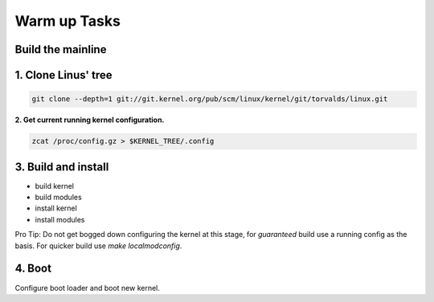 Warm up Tasks   
=============

Build the mainline
------------------

1. Clone Linus' tree
--------------------

.. code:: bash   

          git clone --depth=1 git://git.kernel.org/pub/scm/linux/kernel/git/torvalds/linux.git

**2. Get current running kernel configuration.**

.. code:: bash   

          zcat /proc/config.gz > $KERNEL_TREE/.config
      
3. Build and install
--------------------

- build kernel
- build modules
- install kernel
- install modules
     
Pro Tip: Do not get bogged down configuring the kernel at this stage, for *guaranteed* build use a
running config as the basis. For quicker build use `make localmodconfig`.
  
4. Boot
-------
   
Configure boot loader and boot new kernel.

